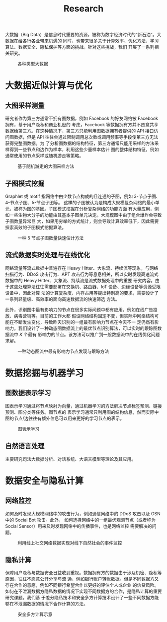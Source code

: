 # -*- fill-column: 100; -*-
#+TITLE: Research
#+URI: /research/
#+LANGUAGE: zh_cn
#+OPTIONS: toc:1

大数据（Big Data）是信息时代重要的资源，被称为数字经济时代的“新石油”。大数据在给各行各业带来机遇的
同时，也带来很多关于计算效率、优化方法、学习算法、数据安全、隐私保护等方面的挑战。针对这些挑战，我们
开展了一系列相关研究。

#+CAPTION: 各种类型大数据
[[file:images/big_data.png]]


* 大数据近似计算与优化

** 大图采样测量

研究者作为第三方通常不拥有图数据，例如 Facebook 的好友网络被 Facebook 拥有，基于用户隐私和商业机密的
考虑，Facebook 等数据拥有方并不愿意共享数据给第三方。在这种情况下，第三方只能利用图数据拥有者提供的
API 接口访问图数据，但是 API 往往会通过限制调用总次数或调用频率等手段使第三方无法获得完整图数据。为
了分析图数据的结构特征，第三方通常只能用采样的方法采样得到一些节点和边作为样本，利用这些少量样本估计
图的整体结构特征，例如通常使用的节点采样或随机游走等策略。


#+CAPTION: 基于随机游走的大图采样方法
#+ATTR_HTML: :width 700px
[[file:images/random_walk_sampling.png]]


** 子图模式挖掘

Graphlet 或 motif 指网络中由少数节点构成的且连通的子图，例如 3-节点子图、4-节点子图、5-节点子图等。
这样的子图被认为是构成大规模复杂网络的最小单元，被称为图的基因。子图模式挖掘在分析复杂网络的功能方面
有大量应用，例如一些生物大分子的功能由其基本子图单元决定。大规模图中由于组合爆炸会导致子图数量异常巨
大，如果用穷举的方式统计，则会导致计算效率低下，因此需要探索高效的子图模式挖掘算法。

#+CAPTION: 一种 5 节点子图数量快速估计方法
[[file:images/graphlets.png]]


** 流式数据实时处理与在线优化

网络流量等流式数据中普遍存在 Heavy Hitter、大象流、持续流等现象，与网络扫描行为、DDoS 攻击行为、APT
攻击行为等息息相关，所以实时发现高速流式数据中的 Heavy Hitter、大象流、持续流是流式数据处理中的重要
研究内容。由于这些处理算法往往需要部署在交换机、路由器、IoT 设备、边缘设备等资源受限设备中，因此对算
法的计算复杂度、内存占用等提出特别高的要求，需要设计了一系列轻量级、高效率的面向高速数据流的快速筛选
方法。

此外，识别图中最有影响力的节点在很多实际问题中都有应用，例如在线广告投放、病毒营销等。目前的工作大都
假设网络结构固定不变，但实际中网络结构可能在不断发生变化，导致昨天识别的一组最有影响力节点在今天不一
定仍然有影响力。我们设计了一种动态图数据流上的最优节点识别算法，可以实时的跟踪图数据流中 /K/ 个最有
影响力的节点。该方法可以推广到一般数据流中的在线优化问题求解。


#+CAPTION: 一种动态图流中最有影响力节点发现与跟踪方法
[[file:images/SSO_inf.png]]




* 数据挖掘与机器学习

** 图数据表示学习
图表示学习通过将节点映射为向量，通过机器学习的方法解决节点标签预测、链接预测、图分类等任务。图节点的
表示学习通常只利用图的结构信息，然而实际中图的节点/边往往有额外信息可以用来更好的学习节点的表示。

#+CAPTION: 图表示学习
[[file:images/graph_learning.png]]


** 自然语言处理

主要研究司法大数据分析、对话系统、大语言模型等理论及其应用。


* 数据安全与隐私计算

** 网络监控
如何及时发现大规模网络中的攻击行为，例如通信网络中的 DDoS 攻击以及 OSN 中的 Social Bot 攻击。此外，
如何选择网络中的一组最优观测节点（或者称为 Social Sensor）用来及时发现网络中的传播事件，也是网络监控
需要解决的问题。

#+CAPTION: 利用线上社交网络数据实现对线下自然社会的事件监控
#+ATTR_HTML: :width 700px
[[file:images/monitoring.png]]

** 隐私计算
保障用户隐私与数据安全日益收到重视。数据拥有方的数据由于涉及机密、隐私等原因，往往不愿意公开分享与流
通，例如银行账户转账数据。但是不同数据方又存在合作的意愿，例如不同银行希望合作以更好的评估个人或企业
的信贷风险。如何在不泄漏数据方隐私数据的情况下实现不同数据方的合作，是隐私计算的重要研究课题。我们基
于差分隐私技术和安全多方计算技术设计了一些不同数据方能够在不泄漏数据的情况下合作计算的方法。

#+CAPTION: 安全多方计算示意
#+ATTR_HTML: :width 700px
[[file:images/MPC.png]]
